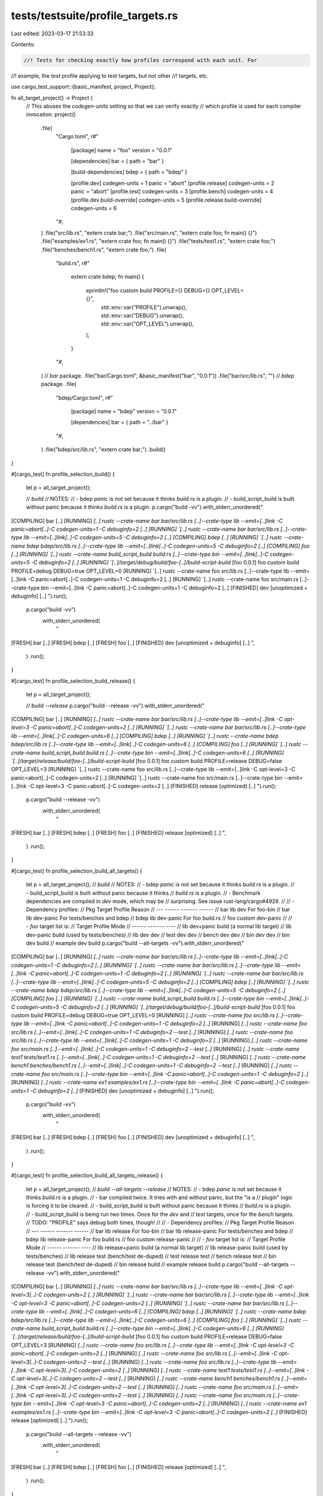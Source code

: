 tests/testsuite/profile_targets.rs
==================================

Last edited: 2023-03-17 21:53:33

Contents:

.. code-block:: rs

    //! Tests for checking exactly how profiles correspond with each unit. For
//! example, the `test` profile applying to test targets, but not other
//! targets, etc.

use cargo_test_support::{basic_manifest, project, Project};

fn all_target_project() -> Project {
    // This abuses the `codegen-units` setting so that we can verify exactly
    // which profile is used for each compiler invocation.
    project()
        .file(
            "Cargo.toml",
            r#"
                [package]
                name = "foo"
                version = "0.0.1"

                [dependencies]
                bar = { path = "bar" }

                [build-dependencies]
                bdep = { path = "bdep" }

                [profile.dev]
                codegen-units = 1
                panic = "abort"
                [profile.release]
                codegen-units = 2
                panic = "abort"
                [profile.test]
                codegen-units = 3
                [profile.bench]
                codegen-units = 4
                [profile.dev.build-override]
                codegen-units = 5
                [profile.release.build-override]
                codegen-units = 6
            "#,
        )
        .file("src/lib.rs", "extern crate bar;")
        .file("src/main.rs", "extern crate foo; fn main() {}")
        .file("examples/ex1.rs", "extern crate foo; fn main() {}")
        .file("tests/test1.rs", "extern crate foo;")
        .file("benches/bench1.rs", "extern crate foo;")
        .file(
            "build.rs",
            r#"
                extern crate bdep;
                fn main() {
                    eprintln!("foo custom build PROFILE={} DEBUG={} OPT_LEVEL={}",
                        std::env::var("PROFILE").unwrap(),
                        std::env::var("DEBUG").unwrap(),
                        std::env::var("OPT_LEVEL").unwrap(),
                    );
                }
            "#,
        )
        // `bar` package.
        .file("bar/Cargo.toml", &basic_manifest("bar", "0.0.1"))
        .file("bar/src/lib.rs", "")
        // `bdep` package.
        .file(
            "bdep/Cargo.toml",
            r#"
                [package]
                name = "bdep"
                version = "0.0.1"

                [dependencies]
                bar = { path = "../bar" }
            "#,
        )
        .file("bdep/src/lib.rs", "extern crate bar;")
        .build()
}

#[cargo_test]
fn profile_selection_build() {
    let p = all_target_project();

    // `build`
    // NOTES:
    // - bdep `panic` is not set because it thinks `build.rs` is a plugin.
    // - build_script_build is built without panic because it thinks `build.rs` is a plugin.
    p.cargo("build -vv").with_stderr_unordered("\
[COMPILING] bar [..]
[RUNNING] `[..] rustc --crate-name bar bar/src/lib.rs [..]--crate-type lib --emit=[..]link -C panic=abort[..]-C codegen-units=1 -C debuginfo=2 [..]
[RUNNING] `[..] rustc --crate-name bar bar/src/lib.rs [..]--crate-type lib --emit=[..]link[..]-C codegen-units=5 -C debuginfo=2 [..]
[COMPILING] bdep [..]
[RUNNING] `[..] rustc --crate-name bdep bdep/src/lib.rs [..]--crate-type lib --emit=[..]link[..]-C codegen-units=5 -C debuginfo=2 [..]
[COMPILING] foo [..]
[RUNNING] `[..] rustc --crate-name build_script_build build.rs [..]--crate-type bin --emit=[..]link[..]-C codegen-units=5 -C debuginfo=2 [..]
[RUNNING] `[..]/target/debug/build/foo-[..]/build-script-build`
[foo 0.0.1] foo custom build PROFILE=debug DEBUG=true OPT_LEVEL=0
[RUNNING] `[..] rustc --crate-name foo src/lib.rs [..]--crate-type lib --emit=[..]link -C panic=abort[..]-C codegen-units=1 -C debuginfo=2 [..]
[RUNNING] `[..] rustc --crate-name foo src/main.rs [..]--crate-type bin --emit=[..]link -C panic=abort[..]-C codegen-units=1 -C debuginfo=2 [..]
[FINISHED] dev [unoptimized + debuginfo] [..]
").run();
    p.cargo("build -vv")
        .with_stderr_unordered(
            "\
[FRESH] bar [..]
[FRESH] bdep [..]
[FRESH] foo [..]
[FINISHED] dev [unoptimized + debuginfo] [..]
",
        )
        .run();
}

#[cargo_test]
fn profile_selection_build_release() {
    let p = all_target_project();

    // `build --release`
    p.cargo("build --release -vv").with_stderr_unordered("\
[COMPILING] bar [..]
[RUNNING] `[..] rustc --crate-name bar bar/src/lib.rs [..]--crate-type lib --emit=[..]link -C opt-level=3 -C panic=abort[..]-C codegen-units=2 [..]
[RUNNING] `[..] rustc --crate-name bar bar/src/lib.rs [..]--crate-type lib --emit=[..]link[..]-C codegen-units=6 [..]
[COMPILING] bdep [..]
[RUNNING] `[..] rustc --crate-name bdep bdep/src/lib.rs [..]--crate-type lib --emit=[..]link[..]-C codegen-units=6 [..]
[COMPILING] foo [..]
[RUNNING] `[..] rustc --crate-name build_script_build build.rs [..]--crate-type bin --emit=[..]link[..]-C codegen-units=6 [..]
[RUNNING] `[..]/target/release/build/foo-[..]/build-script-build`
[foo 0.0.1] foo custom build PROFILE=release DEBUG=false OPT_LEVEL=3
[RUNNING] `[..] rustc --crate-name foo src/lib.rs [..]--crate-type lib --emit=[..]link -C opt-level=3 -C panic=abort[..]-C codegen-units=2 [..]
[RUNNING] `[..] rustc --crate-name foo src/main.rs [..]--crate-type bin --emit=[..]link -C opt-level=3 -C panic=abort[..]-C codegen-units=2 [..]
[FINISHED] release [optimized] [..]
").run();
    p.cargo("build --release -vv")
        .with_stderr_unordered(
            "\
[FRESH] bar [..]
[FRESH] bdep [..]
[FRESH] foo [..]
[FINISHED] release [optimized] [..]
",
        )
        .run();
}

#[cargo_test]
fn profile_selection_build_all_targets() {
    let p = all_target_project();
    // `build`
    // NOTES:
    // - bdep `panic` is not set because it thinks `build.rs` is a plugin.
    // - build_script_build is built without panic because it thinks
    //   `build.rs` is a plugin.
    // - Benchmark dependencies are compiled in `dev` mode, which may be
    //   surprising. See issue rust-lang/cargo#4929.
    //
    // - Dependency profiles:
    //   Pkg  Target  Profile     Reason
    //   ---  ------  -------     ------
    //   bar  lib     dev         For foo-bin
    //   bar  lib     dev-panic   For tests/benches and bdep
    //   bdep lib     dev-panic   For foo build.rs
    //   foo  custom  dev-panic
    //
    // - `foo` target list is:
    //   Target   Profile    Mode
    //   ------   -------    ----
    //   lib      dev+panic  build  (a normal lib target)
    //   lib      dev-panic  build  (used by tests/benches)
    //   lib      dev        dev
    //   test     dev        dev
    //   bench    dev        dev
    //   bin      dev        dev
    //   bin      dev        build
    //   example  dev        build
    p.cargo("build --all-targets -vv").with_stderr_unordered("\
[COMPILING] bar [..]
[RUNNING] `[..] rustc --crate-name bar bar/src/lib.rs [..]--crate-type lib --emit=[..]link[..]-C codegen-units=1 -C debuginfo=2 [..]
[RUNNING] `[..] rustc --crate-name bar bar/src/lib.rs [..]--crate-type lib --emit=[..]link -C panic=abort[..]-C codegen-units=1 -C debuginfo=2 [..]
[RUNNING] `[..] rustc --crate-name bar bar/src/lib.rs [..]--crate-type lib --emit=[..]link[..]-C codegen-units=5 -C debuginfo=2 [..]
[COMPILING] bdep [..]
[RUNNING] `[..] rustc --crate-name bdep bdep/src/lib.rs [..]--crate-type lib --emit=[..]link[..]-C codegen-units=5 -C debuginfo=2 [..]
[COMPILING] foo [..]
[RUNNING] `[..] rustc --crate-name build_script_build build.rs [..]--crate-type bin --emit=[..]link[..]-C codegen-units=5 -C debuginfo=2 [..]
[RUNNING] `[..]/target/debug/build/foo-[..]/build-script-build`
[foo 0.0.1] foo custom build PROFILE=debug DEBUG=true OPT_LEVEL=0
[RUNNING] `[..] rustc --crate-name foo src/lib.rs [..]--crate-type lib --emit=[..]link -C panic=abort[..]-C codegen-units=1 -C debuginfo=2 [..]`
[RUNNING] `[..] rustc --crate-name foo src/lib.rs [..]--emit=[..]link[..]-C codegen-units=1 -C debuginfo=2 --test [..]`
[RUNNING] `[..] rustc --crate-name foo src/lib.rs [..]--crate-type lib --emit=[..]link[..]-C codegen-units=1 -C debuginfo=2 [..]`
[RUNNING] `[..] rustc --crate-name foo src/main.rs [..]--emit=[..]link[..]-C codegen-units=1 -C debuginfo=2 --test [..]`
[RUNNING] `[..] rustc --crate-name test1 tests/test1.rs [..]--emit=[..]link[..]-C codegen-units=1 -C debuginfo=2 --test [..]`
[RUNNING] `[..] rustc --crate-name bench1 benches/bench1.rs [..]--emit=[..]link[..]-C codegen-units=1 -C debuginfo=2 --test [..]`
[RUNNING] `[..] rustc --crate-name foo src/main.rs [..]--crate-type bin --emit=[..]link -C panic=abort[..]-C codegen-units=1 -C debuginfo=2 [..]`
[RUNNING] `[..] rustc --crate-name ex1 examples/ex1.rs [..]--crate-type bin --emit=[..]link -C panic=abort[..]-C codegen-units=1 -C debuginfo=2 [..]`
[FINISHED] dev [unoptimized + debuginfo] [..]
").run();
    p.cargo("build -vv")
        .with_stderr_unordered(
            "\
[FRESH] bar [..]
[FRESH] bdep [..]
[FRESH] foo [..]
[FINISHED] dev [unoptimized + debuginfo] [..]
",
        )
        .run();
}

#[cargo_test]
fn profile_selection_build_all_targets_release() {
    let p = all_target_project();
    // `build --all-targets --release`
    // NOTES:
    // - bdep `panic` is not set because it thinks `build.rs` is a plugin.
    // - bar compiled twice. It tries with and without panic, but the "is a
    //   plugin" logic is forcing it to be cleared.
    // - build_script_build is built without panic because it thinks
    //   `build.rs` is a plugin.
    // - build_script_build is being run two times. Once for the `dev` and
    //   `test` targets, once for the `bench` targets.
    //   TODO: "PROFILE" says debug both times, though!
    //
    // - Dependency profiles:
    //   Pkg  Target  Profile        Reason
    //   ---  ------  -------        ------
    //   bar  lib     release        For foo-bin
    //   bar  lib     release-panic  For tests/benches and bdep
    //   bdep lib     release-panic  For foo build.rs
    //   foo  custom  release-panic
    //
    // - `foo` target list is:
    //   Target   Profile        Mode
    //   ------   -------        ----
    //   lib      release+panic  build  (a normal lib target)
    //   lib      release-panic  build  (used by tests/benches)
    //   lib      release        test   (bench/test de-duped)
    //   test     release        test
    //   bench    release        test
    //   bin      release        test   (bench/test de-duped)
    //   bin      release        build
    //   example  release        build
    p.cargo("build --all-targets --release -vv").with_stderr_unordered("\
[COMPILING] bar [..]
[RUNNING] `[..] rustc --crate-name bar bar/src/lib.rs [..]--crate-type lib --emit=[..]link -C opt-level=3[..]-C codegen-units=2 [..]
[RUNNING] `[..] rustc --crate-name bar bar/src/lib.rs [..]--crate-type lib --emit=[..]link -C opt-level=3 -C panic=abort[..]-C codegen-units=2 [..]
[RUNNING] `[..] rustc --crate-name bar bar/src/lib.rs [..]--crate-type lib --emit=[..]link[..]-C codegen-units=6 [..]
[COMPILING] bdep [..]
[RUNNING] `[..] rustc --crate-name bdep bdep/src/lib.rs [..]--crate-type lib --emit=[..]link[..]-C codegen-units=6 [..]
[COMPILING] foo [..]
[RUNNING] `[..] rustc --crate-name build_script_build build.rs [..]--crate-type bin --emit=[..]link[..]-C codegen-units=6 [..]
[RUNNING] `[..]/target/release/build/foo-[..]/build-script-build`
[foo 0.0.1] foo custom build PROFILE=release DEBUG=false OPT_LEVEL=3
[RUNNING] `[..] rustc --crate-name foo src/lib.rs [..]--crate-type lib --emit=[..]link -C opt-level=3 -C panic=abort[..]-C codegen-units=2 [..]`
[RUNNING] `[..] rustc --crate-name foo src/lib.rs [..]--emit=[..]link -C opt-level=3[..]-C codegen-units=2 --test [..]`
[RUNNING] `[..] rustc --crate-name foo src/lib.rs [..]--crate-type lib --emit=[..]link -C opt-level=3[..]-C codegen-units=2 [..]`
[RUNNING] `[..] rustc --crate-name test1 tests/test1.rs [..]--emit=[..]link -C opt-level=3[..]-C codegen-units=2 --test [..]`
[RUNNING] `[..] rustc --crate-name bench1 benches/bench1.rs [..]--emit=[..]link -C opt-level=3[..]-C codegen-units=2 --test [..]`
[RUNNING] `[..] rustc --crate-name foo src/main.rs [..]--emit=[..]link -C opt-level=3[..]-C codegen-units=2 --test [..]`
[RUNNING] `[..] rustc --crate-name foo src/main.rs [..]--crate-type bin --emit=[..]link -C opt-level=3 -C panic=abort[..]-C codegen-units=2 [..]`
[RUNNING] `[..] rustc --crate-name ex1 examples/ex1.rs [..]--crate-type bin --emit=[..]link -C opt-level=3 -C panic=abort[..]-C codegen-units=2 [..]`
[FINISHED] release [optimized] [..]
").run();
    p.cargo("build --all-targets --release -vv")
        .with_stderr_unordered(
            "\
[FRESH] bar [..]
[FRESH] bdep [..]
[FRESH] foo [..]
[FINISHED] release [optimized] [..]
",
        )
        .run();
}

#[cargo_test]
fn profile_selection_test() {
    let p = all_target_project();
    // `test`
    // NOTES:
    // - Dependency profiles:
    //   Pkg  Target  Profile    Reason
    //   ---  ------  -------    ------
    //   bar  lib     test        For foo-bin
    //   bar  lib     test-panic  For tests/benches and bdep
    //   bdep lib     test-panic  For foo build.rs
    //   foo  custom  test-panic
    //
    // - `foo` target list is:
    //   Target   Profile        Mode
    //   ------   -------        ----
    //   lib      test-panic     build (for tests)
    //   lib      test           build (for bins)
    //   lib      test           test
    //   test     test           test
    //   example  test-panic     build
    //   bin      test           test
    //   bin      test           build
    //
    p.cargo("test -vv").with_stderr_unordered("\
[COMPILING] bar [..]
[RUNNING] `[..] rustc --crate-name bar bar/src/lib.rs [..]--crate-type lib --emit=[..]link[..]-C codegen-units=3 -C debuginfo=2 [..]
[RUNNING] `[..] rustc --crate-name bar bar/src/lib.rs [..]--crate-type lib --emit=[..]link[..]-C codegen-units=5 -C debuginfo=2 [..]
[RUNNING] `[..] rustc --crate-name bar bar/src/lib.rs [..]--crate-type lib --emit=[..]link -C panic=abort[..]-C codegen-units=3 -C debuginfo=2 [..]
[COMPILING] bdep [..]
[RUNNING] `[..] rustc --crate-name bdep bdep/src/lib.rs [..]--crate-type lib --emit=[..]link[..]-C codegen-units=5 -C debuginfo=2 [..]
[COMPILING] foo [..]
[RUNNING] `[..] rustc --crate-name build_script_build build.rs [..]--crate-type bin --emit=[..]link[..]-C codegen-units=5 -C debuginfo=2 [..]
[RUNNING] `[..]/target/debug/build/foo-[..]/build-script-build`
[foo 0.0.1] foo custom build PROFILE=debug DEBUG=true OPT_LEVEL=0
[RUNNING] `[..] rustc --crate-name foo src/lib.rs [..]--crate-type lib --emit=[..]link -C panic=abort[..]-C codegen-units=3 -C debuginfo=2 [..]
[RUNNING] `[..] rustc --crate-name foo src/lib.rs [..]--crate-type lib --emit=[..]link[..]-C codegen-units=3 -C debuginfo=2 [..]
[RUNNING] `[..] rustc --crate-name foo src/lib.rs [..]--emit=[..]link[..]-C codegen-units=3 -C debuginfo=2 --test [..]
[RUNNING] `[..] rustc --crate-name test1 tests/test1.rs [..]--emit=[..]link[..]-C codegen-units=3 -C debuginfo=2 --test [..]
[RUNNING] `[..] rustc --crate-name ex1 examples/ex1.rs [..]--crate-type bin --emit=[..]link[..]-C codegen-units=3 -C debuginfo=2 [..]
[RUNNING] `[..] rustc --crate-name foo src/main.rs [..]--emit=[..]link[..]-C codegen-units=3 -C debuginfo=2 --test [..]
[RUNNING] `[..] rustc --crate-name foo src/main.rs [..]--crate-type bin --emit=[..]link -C panic=abort[..]-C codegen-units=3 -C debuginfo=2 [..]
[FINISHED] test [unoptimized + debuginfo] [..]
[RUNNING] `[..]/deps/foo-[..]`
[RUNNING] `[..]/deps/foo-[..]`
[RUNNING] `[..]/deps/test1-[..]`
[DOCTEST] foo
[RUNNING] `rustdoc [..]--test [..]
").run();
    p.cargo("test -vv")
        .with_stderr_unordered(
            "\
[FRESH] bar [..]
[FRESH] bdep [..]
[FRESH] foo [..]
[FINISHED] test [unoptimized + debuginfo] [..]
[RUNNING] `[..]/deps/foo-[..]`
[RUNNING] `[..]/deps/foo-[..]`
[RUNNING] `[..]/deps/test1-[..]`
[DOCTEST] foo
[RUNNING] `rustdoc [..]--test [..]
",
        )
        .run();
}

#[cargo_test]
fn profile_selection_test_release() {
    let p = all_target_project();

    // `test --release`
    // NOTES:
    // - Dependency profiles:
    //   Pkg  Target  Profile        Reason
    //   ---  ------  -------        ------
    //   bar  lib     release        For foo-bin
    //   bar  lib     release-panic  For tests/benches and bdep
    //   bdep lib     release-panic  For foo build.rs
    //   foo  custom  release-panic
    //
    // - `foo` target list is:
    //   Target   Profile        Mode
    //   ------   -------        ----
    //   lib      release-panic  build  (for tests)
    //   lib      release        build  (for bins)
    //   lib      release        test
    //   test     release        test
    //   example  release-panic  build
    //   bin      release        test
    //   bin      release        build
    //
    p.cargo("test --release -vv").with_stderr_unordered("\
[COMPILING] bar [..]
[RUNNING] `[..] rustc --crate-name bar bar/src/lib.rs [..]--crate-type lib --emit=[..]link[..]-C codegen-units=6 [..]
[RUNNING] `[..] rustc --crate-name bar bar/src/lib.rs [..]--crate-type lib --emit=[..]link -C opt-level=3 -C panic=abort[..]-C codegen-units=2 [..]
[RUNNING] `[..] rustc --crate-name bar bar/src/lib.rs [..]--crate-type lib --emit=[..]link[..]-C opt-level=3[..]-C codegen-units=2[..]
[COMPILING] bdep [..]
[RUNNING] `[..] rustc --crate-name bdep bdep/src/lib.rs [..]--crate-type lib --emit=[..]link[..]-C codegen-units=6 [..]
[COMPILING] foo [..]
[RUNNING] `[..] rustc --crate-name build_script_build build.rs [..]--crate-type bin --emit=[..]link[..]-C codegen-units=6 [..]
[RUNNING] `[..]/target/release/build/foo-[..]/build-script-build`
[foo 0.0.1] foo custom build PROFILE=release DEBUG=false OPT_LEVEL=3
[RUNNING] `[..] rustc --crate-name foo src/lib.rs [..]--crate-type lib --emit=[..]link -C opt-level=3 -C panic=abort[..]-C codegen-units=2 [..]
[RUNNING] `[..] rustc --crate-name foo src/lib.rs [..]--crate-type lib --emit=[..]link -C opt-level=3[..]-C codegen-units=2 [..]
[RUNNING] `[..] rustc --crate-name foo src/lib.rs [..]--emit=[..]link -C opt-level=3[..]-C codegen-units=2 --test [..]
[RUNNING] `[..] rustc --crate-name test1 tests/test1.rs [..]--emit=[..]link -C opt-level=3[..]-C codegen-units=2 --test [..]
[RUNNING] `[..] rustc --crate-name foo src/main.rs [..]--emit=[..]link -C opt-level=3[..]-C codegen-units=2 --test [..]
[RUNNING] `[..] rustc --crate-name ex1 examples/ex1.rs [..]--crate-type bin --emit=[..]link -C opt-level=3[..]-C codegen-units=2 [..]
[RUNNING] `[..] rustc --crate-name foo src/main.rs [..]--crate-type bin --emit=[..]link -C opt-level=3 -C panic=abort[..]-C codegen-units=2 [..]
[FINISHED] release [optimized] [..]
[RUNNING] `[..]/deps/foo-[..]`
[RUNNING] `[..]/deps/foo-[..]`
[RUNNING] `[..]/deps/test1-[..]`
[DOCTEST] foo
[RUNNING] `rustdoc [..]--test [..]`
").run();
    p.cargo("test --release -vv")
        .with_stderr_unordered(
            "\
[FRESH] bar [..]
[FRESH] bdep [..]
[FRESH] foo [..]
[FINISHED] release [optimized] [..]
[RUNNING] `[..]/deps/foo-[..]`
[RUNNING] `[..]/deps/foo-[..]`
[RUNNING] `[..]/deps/test1-[..]`
[DOCTEST] foo
[RUNNING] `rustdoc [..]--test [..]
",
        )
        .run();
}

#[cargo_test]
fn profile_selection_bench() {
    let p = all_target_project();

    // `bench`
    // NOTES:
    // - Dependency profiles:
    //   Pkg  Target  Profile        Reason
    //   ---  ------  -------        ------
    //   bar  lib     bench          For foo-bin
    //   bar  lib     bench-panic    For tests/benches and bdep
    //   bdep lib     bench-panic    For foo build.rs
    //   foo  custom  bench-panic
    //
    // - `foo` target list is:
    //   Target   Profile        Mode
    //   ------   -------        ----
    //   lib      bench-panic    build (for benches)
    //   lib      bench          build (for bins)
    //   lib      bench          test(bench)
    //   bench    bench          test(bench)
    //   bin      bench          test(bench)
    //   bin      bench          build
    //
    p.cargo("bench -vv").with_stderr_unordered("\
[COMPILING] bar [..]
[RUNNING] `[..] rustc --crate-name bar bar/src/lib.rs [..]--crate-type lib --emit=[..]link -C opt-level=3[..]-C codegen-units=4 [..]
[RUNNING] `[..] rustc --crate-name bar bar/src/lib.rs [..]--crate-type lib --emit=[..]link -C opt-level=3 -C panic=abort[..]-C codegen-units=4 [..]
[RUNNING] `[..] rustc --crate-name bar bar/src/lib.rs [..]--crate-type lib --emit=[..]link[..]-C codegen-units=6 [..]
[COMPILING] bdep [..]
[RUNNING] `[..] rustc --crate-name bdep bdep/src/lib.rs [..]--crate-type lib --emit=[..]link[..]-C codegen-units=6 [..]
[COMPILING] foo [..]
[RUNNING] `[..] rustc --crate-name build_script_build build.rs [..]--crate-type bin --emit=[..]link[..]-C codegen-units=6 [..]
[RUNNING] `[..]target/release/build/foo-[..]/build-script-build`
[foo 0.0.1] foo custom build PROFILE=release DEBUG=false OPT_LEVEL=3
[RUNNING] `[..] rustc --crate-name foo src/lib.rs [..]--crate-type lib --emit=[..]link -C opt-level=3 -C panic=abort[..]-C codegen-units=4 [..]
[RUNNING] `[..] rustc --crate-name foo src/lib.rs [..]--crate-type lib --emit=[..]link -C opt-level=3[..]-C codegen-units=4 [..]
[RUNNING] `[..] rustc --crate-name foo src/lib.rs [..]--emit=[..]link -C opt-level=3[..]-C codegen-units=4 --test [..]
[RUNNING] `[..] rustc --crate-name bench1 benches/bench1.rs [..]--emit=[..]link -C opt-level=3[..]-C codegen-units=4 --test [..]
[RUNNING] `[..] rustc --crate-name foo src/main.rs [..]--emit=[..]link -C opt-level=3[..]-C codegen-units=4 --test [..]
[RUNNING] `[..] rustc --crate-name foo src/main.rs [..]--crate-type bin --emit=[..]link -C opt-level=3 -C panic=abort[..]-C codegen-units=4 [..]
[FINISHED] bench [optimized] [..]
[RUNNING] `[..]/deps/foo-[..] --bench`
[RUNNING] `[..]/deps/foo-[..] --bench`
[RUNNING] `[..]/deps/bench1-[..] --bench`
").run();
    p.cargo("bench -vv")
        .with_stderr_unordered(
            "\
[FRESH] bar [..]
[FRESH] bdep [..]
[FRESH] foo [..]
[FINISHED] bench [optimized] [..]
[RUNNING] `[..]/deps/foo-[..] --bench`
[RUNNING] `[..]/deps/foo-[..] --bench`
[RUNNING] `[..]/deps/bench1-[..] --bench`
",
        )
        .run();
}

#[cargo_test]
fn profile_selection_check_all_targets() {
    let p = all_target_project();
    // `check`
    // NOTES:
    // - Dependency profiles:
    //   Pkg  Target  Profile    Action   Reason
    //   ---  ------  -------    ------   ------
    //   bar  lib     dev*       link     For bdep
    //   bar  lib     dev-panic  metadata For tests/benches
    //   bar  lib     dev        metadata For lib/bins
    //   bdep lib     dev*       link     For foo build.rs
    //   foo  custom  dev*       link     For build.rs
    //
    //   `*` = wants panic, but it is cleared when args are built.
    //
    // - foo target list is:
    //   Target   Profile        Mode
    //   ------   -------        ----
    //   lib      dev            check
    //   lib      dev-panic      check (for tests/benches)
    //   lib      dev-panic      check-test (checking lib as a unittest)
    //   example  dev            check
    //   test     dev-panic      check-test
    //   bench    dev-panic      check-test
    //   bin      dev            check
    //   bin      dev-panic      check-test (checking bin as a unittest)
    //
    p.cargo("check --all-targets -vv").with_stderr_unordered("\
[COMPILING] bar [..]
[RUNNING] `[..] rustc --crate-name bar bar/src/lib.rs [..]--crate-type lib --emit=[..]link[..]-C codegen-units=5 -C debuginfo=2 [..]
[RUNNING] `[..] rustc --crate-name bar bar/src/lib.rs [..]--crate-type lib --emit=[..]metadata[..]-C codegen-units=1 -C debuginfo=2 [..]
[RUNNING] `[..] rustc --crate-name bar bar/src/lib.rs [..]--crate-type lib --emit=[..]metadata -C panic=abort[..]-C codegen-units=1 -C debuginfo=2 [..]
[COMPILING] bdep[..]
[RUNNING] `[..] rustc --crate-name bdep bdep/src/lib.rs [..]--crate-type lib --emit=[..]link[..]-C codegen-units=5 -C debuginfo=2 [..]
[COMPILING] foo [..]
[RUNNING] `[..] rustc --crate-name build_script_build build.rs [..]--crate-type bin --emit=[..]link[..]-C codegen-units=5 -C debuginfo=2 [..]
[RUNNING] `[..]target/debug/build/foo-[..]/build-script-build`
[foo 0.0.1] foo custom build PROFILE=debug DEBUG=true OPT_LEVEL=0
[RUNNING] `[..] rustc --crate-name foo src/lib.rs [..]--crate-type lib --emit=[..]metadata -C panic=abort[..]-C codegen-units=1 -C debuginfo=2 [..]
[RUNNING] `[..] rustc --crate-name foo src/lib.rs [..]--crate-type lib --emit=[..]metadata[..]-C codegen-units=1 -C debuginfo=2 [..]
[RUNNING] `[..] rustc --crate-name foo src/lib.rs [..]--emit=[..]metadata[..]-C codegen-units=1 -C debuginfo=2 --test [..]
[RUNNING] `[..] rustc --crate-name test1 tests/test1.rs [..]--emit=[..]metadata[..]-C codegen-units=1 -C debuginfo=2 --test [..]
[RUNNING] `[..] rustc --crate-name foo src/main.rs [..]--emit=[..]metadata[..]-C codegen-units=1 -C debuginfo=2 --test [..]
[RUNNING] `[..] rustc --crate-name bench1 benches/bench1.rs [..]--emit=[..]metadata[..]-C codegen-units=1 -C debuginfo=2 --test [..]
[RUNNING] `[..] rustc --crate-name ex1 examples/ex1.rs [..]--crate-type bin --emit=[..]metadata -C panic=abort[..]-C codegen-units=1 -C debuginfo=2 [..]
[RUNNING] `[..] rustc --crate-name foo src/main.rs [..]--crate-type bin --emit=[..]metadata -C panic=abort[..]-C codegen-units=1 -C debuginfo=2 [..]
[FINISHED] dev [unoptimized + debuginfo] [..]
").run();
    // Starting with Rust 1.27, rustc emits `rmeta` files for bins, so
    // everything should be completely fresh. Previously, bins were being
    // rechecked.
    // See PR rust-lang/rust#49289 and issue rust-lang/cargo#3624.
    p.cargo("check --all-targets -vv")
        .with_stderr_unordered(
            "\
[FRESH] bar [..]
[FRESH] bdep [..]
[FRESH] foo [..]
[FINISHED] dev [unoptimized + debuginfo] [..]
",
        )
        .run();
}

#[cargo_test]
fn profile_selection_check_all_targets_release() {
    let p = all_target_project();
    // `check --release`
    // See issue rust-lang/cargo#5218.
    // This is a pretty straightforward variant of
    // `profile_selection_check_all_targets` that uses `release` instead of
    // `dev` for all targets.
    p.cargo("check --all-targets --release -vv").with_stderr_unordered("\
[COMPILING] bar [..]
[RUNNING] `[..] rustc --crate-name bar bar/src/lib.rs [..]--crate-type lib --emit=[..]link[..]-C codegen-units=6 [..]
[RUNNING] `[..] rustc --crate-name bar bar/src/lib.rs [..]--crate-type lib --emit=[..]metadata -C opt-level=3[..]-C codegen-units=2 [..]
[RUNNING] `[..] rustc --crate-name bar bar/src/lib.rs [..]--crate-type lib --emit=[..]metadata -C opt-level=3 -C panic=abort[..]-C codegen-units=2 [..]
[COMPILING] bdep[..]
[RUNNING] `[..] rustc --crate-name bdep bdep/src/lib.rs [..]--crate-type lib --emit=[..]link [..]-C codegen-units=6 [..]
[COMPILING] foo [..]
[RUNNING] `[..] rustc --crate-name build_script_build build.rs [..]--crate-type bin --emit=[..]link[..]-C codegen-units=6 [..]
[RUNNING] `[..]target/release/build/foo-[..]/build-script-build`
[foo 0.0.1] foo custom build PROFILE=release DEBUG=false OPT_LEVEL=3
[RUNNING] `[..] rustc --crate-name foo src/lib.rs [..]--crate-type lib --emit=[..]metadata -C opt-level=3 -C panic=abort[..]-C codegen-units=2 [..]
[RUNNING] `[..] rustc --crate-name foo src/lib.rs [..]--crate-type lib --emit=[..]metadata -C opt-level=3[..]-C codegen-units=2 [..]
[RUNNING] `[..] rustc --crate-name foo src/lib.rs [..]--emit=[..]metadata -C opt-level=3[..]-C codegen-units=2 --test [..]
[RUNNING] `[..] rustc --crate-name test1 tests/test1.rs [..]--emit=[..]metadata -C opt-level=3[..]-C codegen-units=2 --test [..]
[RUNNING] `[..] rustc --crate-name foo src/main.rs [..]--emit=[..]metadata -C opt-level=3[..]-C codegen-units=2 --test [..]
[RUNNING] `[..] rustc --crate-name bench1 benches/bench1.rs [..]--emit=[..]metadata -C opt-level=3[..]-C codegen-units=2 --test [..]
[RUNNING] `[..] rustc --crate-name ex1 examples/ex1.rs [..]--crate-type bin --emit=[..]metadata -C opt-level=3 -C panic=abort[..]-C codegen-units=2 [..]
[RUNNING] `[..] rustc --crate-name foo src/main.rs [..]--crate-type bin --emit=[..]metadata -C opt-level=3 -C panic=abort[..]-C codegen-units=2 [..]
[FINISHED] release [optimized] [..]
").run();

    p.cargo("check --all-targets --release -vv")
        .with_stderr_unordered(
            "\
[FRESH] bar [..]
[FRESH] bdep [..]
[FRESH] foo [..]
[FINISHED] release [optimized] [..]
",
        )
        .run();
}

#[cargo_test]
fn profile_selection_check_all_targets_test() {
    let p = all_target_project();

    // `check --profile=test`
    // - Dependency profiles:
    //   Pkg  Target  Profile    Action   Reason
    //   ---  ------  -------    ------   ------
    //   bar  lib     test*       link     For bdep
    //   bar  lib     test-panic  metadata  For tests/benches
    //   bdep lib     test*       link     For foo build.rs
    //   foo  custom  test*       link     For build.rs
    //
    //   `*` = wants panic, but it is cleared when args are built.
    //
    // - foo target list is:
    //   Target   Profile     Mode
    //   ------   -------     ----
    //   lib      test-panic  check-test (for tests/benches)
    //   lib      test-panic  check-test (checking lib as a unittest)
    //   example  test-panic  check-test
    //   test     test-panic  check-test
    //   bench    test-panic  check-test
    //   bin      test-panic  check-test
    //
    p.cargo("check --all-targets --profile=test -vv").with_stderr_unordered("\
[COMPILING] bar [..]
[RUNNING] `[..] rustc --crate-name bar bar/src/lib.rs [..]--crate-type lib --emit=[..]link[..]-C codegen-units=5 -C debuginfo=2 [..]
[RUNNING] `[..] rustc --crate-name bar bar/src/lib.rs [..]--crate-type lib --emit=[..]metadata[..]-C codegen-units=3 -C debuginfo=2 [..]
[COMPILING] bdep[..]
[RUNNING] `[..] rustc --crate-name bdep bdep/src/lib.rs [..]--crate-type lib --emit=[..]link[..]-C codegen-units=5 -C debuginfo=2 [..]
[COMPILING] foo [..]
[RUNNING] `[..] rustc --crate-name build_script_build build.rs [..]--crate-type bin --emit=[..]link[..]-C codegen-units=5 -C debuginfo=2 [..]
[RUNNING] `[..]target/debug/build/foo-[..]/build-script-build`
[foo 0.0.1] foo custom build PROFILE=debug DEBUG=true OPT_LEVEL=0
[RUNNING] `[..] rustc --crate-name foo src/lib.rs [..]--crate-type lib --emit=[..]metadata[..]-C codegen-units=3 -C debuginfo=2 [..]
[RUNNING] `[..] rustc --crate-name foo src/lib.rs [..]--emit=[..]metadata[..]-C codegen-units=3 -C debuginfo=2 --test [..]
[RUNNING] `[..] rustc --crate-name test1 tests/test1.rs [..]--emit=[..]metadata[..]-C codegen-units=3 -C debuginfo=2 --test [..]
[RUNNING] `[..] rustc --crate-name foo src/main.rs [..]--emit=[..]metadata[..]-C codegen-units=3 -C debuginfo=2 --test [..]
[RUNNING] `[..] rustc --crate-name bench1 benches/bench1.rs [..]--emit=[..]metadata[..]-C codegen-units=3 -C debuginfo=2 --test [..]
[RUNNING] `[..] rustc --crate-name ex1 examples/ex1.rs [..]--emit=[..]metadata[..]-C codegen-units=3 -C debuginfo=2 --test [..]
[FINISHED] test [unoptimized + debuginfo] [..]
").run();

    p.cargo("check --all-targets --profile=test -vv")
        .with_stderr_unordered(
            "\
[FRESH] bar [..]
[FRESH] bdep [..]
[FRESH] foo [..]
[FINISHED] test [unoptimized + debuginfo] [..]
",
        )
        .run();
}

#[cargo_test]
fn profile_selection_doc() {
    let p = all_target_project();
    // `doc`
    // NOTES:
    // - Dependency profiles:
    //   Pkg  Target  Profile    Action   Reason
    //   ---  ------  -------    ------   ------
    //   bar  lib     dev*       link     For bdep
    //   bar  lib     dev        metadata For rustdoc
    //   bdep lib     dev*       link     For foo build.rs
    //   foo  custom  dev*       link     For build.rs
    //
    //   `*` = wants panic, but it is cleared when args are built.
    p.cargo("doc -vv").with_stderr_unordered("\
[COMPILING] bar [..]
[DOCUMENTING] bar [..]
[RUNNING] `[..] rustc --crate-name bar bar/src/lib.rs [..]--crate-type lib --emit=[..]link[..]-C codegen-units=5 -C debuginfo=2 [..]
[RUNNING] `rustdoc [..]--crate-name bar bar/src/lib.rs [..]
[RUNNING] `[..] rustc --crate-name bar bar/src/lib.rs [..]--crate-type lib --emit=[..]metadata -C panic=abort[..]-C codegen-units=1 -C debuginfo=2 [..]
[COMPILING] bdep [..]
[RUNNING] `[..] rustc --crate-name bdep bdep/src/lib.rs [..]--crate-type lib --emit=[..]link[..]-C codegen-units=5 -C debuginfo=2 [..]
[COMPILING] foo [..]
[RUNNING] `[..] rustc --crate-name build_script_build build.rs [..]--crate-type bin --emit=[..]link[..]-C codegen-units=5 -C debuginfo=2 [..]
[RUNNING] `[..]target/debug/build/foo-[..]/build-script-build`
[foo 0.0.1] foo custom build PROFILE=debug DEBUG=true OPT_LEVEL=0
[DOCUMENTING] foo [..]
[RUNNING] `rustdoc [..]--crate-name foo src/lib.rs [..]
[FINISHED] dev [unoptimized + debuginfo] [..]
").run();
}


